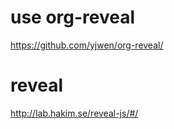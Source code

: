 
* use org-reveal
:PROPERTIES:
:ID:       6df81e9c-0bb5-4dca-a890-5c425148a296
:PUBDATE:  <2015-10-08 Thu 20:49>
:END:

https://github.com/yjwen/org-reveal/

* reveal
:PROPERTIES:
:ID:       62692691-2e37-409b-bcf0-cfcf4eeee441
:PUBDATE:  <2015-10-08 Thu 20:49>
:END:

http://lab.hakim.se/reveal-js/#/
